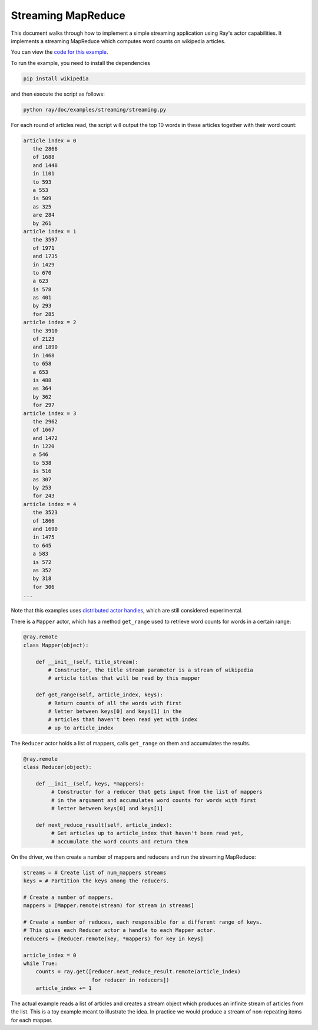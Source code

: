 Streaming MapReduce
===================

This document walks through how to implement a simple streaming application
using Ray's actor capabilities. It implements a streaming MapReduce which
computes word counts on wikipedia articles.

You can view the `code for this example`_.

.. _`code for this example`: https://github.com/ray-project/ray/tree/master/doc/examples/streaming

To run the example, you need to install the dependencies

.. code-block:: bash

  pip install wikipedia


and then execute the script as follows:

.. code-block:: bash

  python ray/doc/examples/streaming/streaming.py

For each round of articles read, the script will output
the top 10 words in these articles together with their word count:

.. code-block:: text

  article index = 0
     the 2866
     of 1688
     and 1448
     in 1101
     to 593
     a 553
     is 509
     as 325
     are 284
     by 261
  article index = 1
     the 3597
     of 1971
     and 1735
     in 1429
     to 670
     a 623
     is 578
     as 401
     by 293
     for 285
  article index = 2
     the 3910
     of 2123
     and 1890
     in 1468
     to 658
     a 653
     is 488
     as 364
     by 362
     for 297
  article index = 3
     the 2962
     of 1667
     and 1472
     in 1220
     a 546
     to 538
     is 516
     as 307
     by 253
     for 243
  article index = 4
     the 3523
     of 1866
     and 1690
     in 1475
     to 645
     a 583
     is 572
     as 352
     by 318
     for 306
  ...

Note that this examples uses `distributed actor handles`_, which are still
considered experimental.

.. _`distributed actor handles`: http://ray.readthedocs.io/en/latest/actors.html

There is a ``Mapper`` actor, which has a method ``get_range`` used to retrieve
word counts for words in a certain range:

.. code-block:: python

  @ray.remote
  class Mapper(object):

      def __init__(self, title_stream):
          # Constructor, the title stream parameter is a stream of wikipedia
          # article titles that will be read by this mapper

      def get_range(self, article_index, keys):
          # Return counts of all the words with first
          # letter between keys[0] and keys[1] in the
          # articles that haven't been read yet with index
          # up to article_index

The ``Reducer`` actor holds a list of mappers, calls ``get_range`` on them
and accumulates the results.

.. code-block:: python

  @ray.remote
  class Reducer(object):

      def __init__(self, keys, *mappers):
           # Constructor for a reducer that gets input from the list of mappers
           # in the argument and accumulates word counts for words with first
           # letter between keys[0] and keys[1]

      def next_reduce_result(self, article_index):
           # Get articles up to article_index that haven't been read yet,
           # accumulate the word counts and return them

On the driver, we then create a number of mappers and reducers and run the
streaming MapReduce:

.. code-block:: python

  streams = # Create list of num_mappers streams
  keys = # Partition the keys among the reducers.

  # Create a number of mappers.
  mappers = [Mapper.remote(stream) for stream in streams]

  # Create a number of reduces, each responsible for a different range of keys.
  # This gives each Reducer actor a handle to each Mapper actor.
  reducers = [Reducer.remote(key, *mappers) for key in keys]

  article_index = 0
  while True:
      counts = ray.get([reducer.next_reduce_result.remote(article_index)
                        for reducer in reducers])
      article_index += 1

The actual example reads a list of articles and creates a stream object which
produces an infinite stream of articles from the list. This is a toy example
meant to illustrate the idea. In practice we would produce a stream of
non-repeating items for each mapper.
